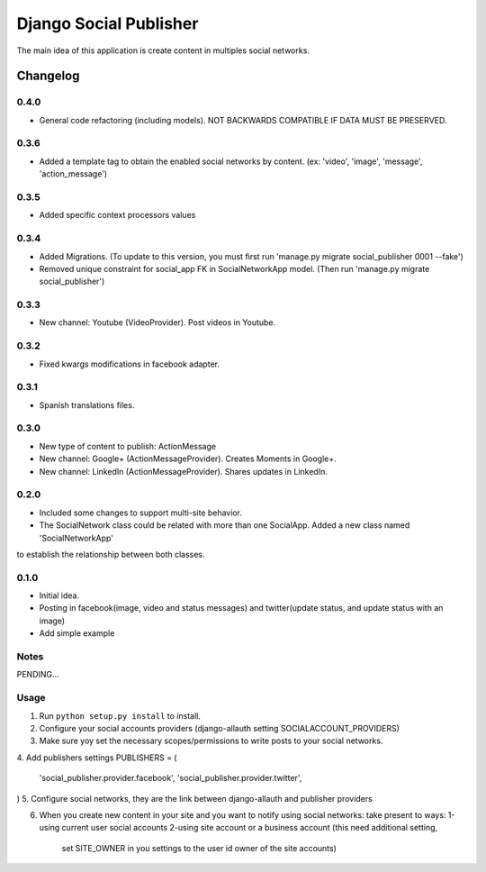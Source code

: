 ==========================
Django Social Publisher
==========================
The main idea of this application is create content in multiples social networks.

Changelog
=========
0.4.0
-----
+ General code refactoring (including models). NOT BACKWARDS COMPATIBLE IF DATA MUST BE PRESERVED.

0.3.6
-----
+ Added a template tag to obtain the enabled social networks by content. (ex: 'video', 'image', 'message', 'action_message')

0.3.5
-----
+ Added specific context processors values

0.3.4
-----
+ Added Migrations. (To update to this version, you must first run 'manage.py migrate social_publisher 0001 --fake')
+ Removed unique constraint for social_app FK in SocialNetworkApp model. (Then run 'manage.py migrate social_publisher')

0.3.3
-----
+ New channel: Youtube (VideoProvider). Post videos in Youtube.

0.3.2
-----
+ Fixed kwargs modifications in facebook adapter.

0.3.1
-----
+ Spanish translations files.

0.3.0
-----
+ New type of content to publish: ActionMessage
+ New channel: Google+ (ActionMessageProvider). Creates Moments in Google+.
+ New channel: LinkedIn (ActionMessageProvider). Shares updates in LinkedIn.

0.2.0
-----
+ Included some changes to support multi-site behavior.
+ The SocialNetwork class could be related with more than one SocialApp. Added a new class named 'SocialNetworkApp'
to establish the relationship between both classes.

0.1.0
-----
+ Initial idea.
+ Posting in facebook(image, video and status messages) and twitter(update status, and update status with an image)
+ Add simple example

Notes
-----

PENDING...

Usage
-----

1. Run ``python setup.py install`` to install.

2. Configure your social accounts providers (django-allauth setting SOCIALACCOUNT_PROVIDERS)
3. Make sure yoy set the necessary scopes/permissions to write posts to your social networks.
4. Add publishers settings
PUBLISHERS = (
    'social_publisher.provider.facebook',
    'social_publisher.provider.twitter',
)
5. Configure social networks, they are the link between django-allauth and publisher providers

6. When you create new content in your site and you want to notify using social networks:
   take present to ways:
   1-using current user social accounts
   2-using site account or a business account (this need additional setting,
     set SITE_OWNER in you settings to the user id owner of the site accounts)